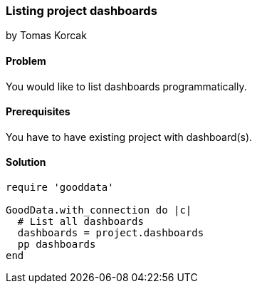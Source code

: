 === Listing project dashboards

by Tomas Korcak

==== Problem
You would like to list dashboards programmatically.

==== Prerequisites
You have to have existing project with dashboard(s).

==== Solution

[source, ruby]
----
require 'gooddata'

GoodData.with_connection do |c|
  # List all dashboards
  dashboards = project.dashboards
  pp dashboards
end
----
